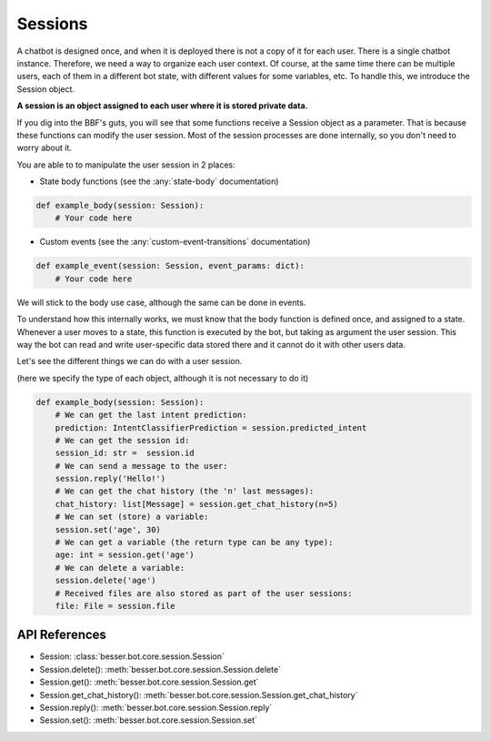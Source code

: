 Sessions
========

A chatbot is designed once, and when it is deployed there is not a copy
of it for each user. There is a single chatbot instance. Therefore, we need a way to organize each user context.
Of course, at the same time there can be multiple users, each of them in a different bot state, with different values
for some variables, etc. To handle this, we introduce the Session object.

**A session is an object assigned to each user where it is stored private data.**

If you dig into the BBF's guts, you will see that some functions receive a Session object
as a parameter. That is because these functions can modify the user session. Most of the session processes are done
internally, so you don't need to worry about it.

You are able to to manipulate the user session in 2 places:

- State body functions (see the :any:`state-body` documentation)

.. code:: python

    def example_body(session: Session):
        # Your code here

- Custom events (see the :any:`custom-event-transitions` documentation)

.. code:: python

    def example_event(session: Session, event_params: dict):
        # Your code here

We will stick to the body use case, although the same can be done in events.

To understand how this internally works, we must know that the body function is defined once, and assigned to a state.
Whenever a user moves to a state, this function is executed by the bot, but taking as argument the user session.
This way the bot can read and write user-specific data stored there and it cannot do it with other users data.

Let's see the different things we can do with a user session.

(here we specify the type of each object, although it is not necessary to do it)

.. code:: python

    def example_body(session: Session):
        # We can get the last intent prediction:
        prediction: IntentClassifierPrediction = session.predicted_intent
        # We can get the session id:
        session_id: str =  session.id
        # We can send a message to the user:
        session.reply('Hello!')
        # We can get the chat history (the 'n' last messages):
        chat_history: list[Message] = session.get_chat_history(n=5)
        # We can set (store) a variable:
        session.set('age', 30)
        # We can get a variable (the return type can be any type):
        age: int = session.get('age')
        # We can delete a variable:
        session.delete('age')
        # Received files are also stored as part of the user sessions: 
        file: File = session.file

API References
--------------

- Session: :class:`besser.bot.core.session.Session`
- Session.delete(): :meth:`besser.bot.core.session.Session.delete`
- Session.get(): :meth:`besser.bot.core.session.Session.get`
- Session.get_chat_history(): :meth:`besser.bot.core.session.Session.get_chat_history`
- Session.reply(): :meth:`besser.bot.core.session.Session.reply`
- Session.set(): :meth:`besser.bot.core.session.Session.set`
